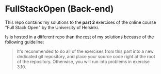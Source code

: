 * FullStackOpen (Back-end)

#+HTML: <img src="./img.svg" align="right" width="100">

This repo contains my solutions to the *part 3* exercises of the online course "Full Stack Open" by the University of Helsinki.

Is is hosted in a different repo than the [[https://github.com/kchousos/FullStackOpen][rest]] of my solutions because of the following guideline:

#+begin_quote
It's recommended to do all of the exercises from this part into a new dedicated git repository, and place your source code right at the root of the repository. Otherwise, you will run into problems in exercise 3.10.
#+end_quote
